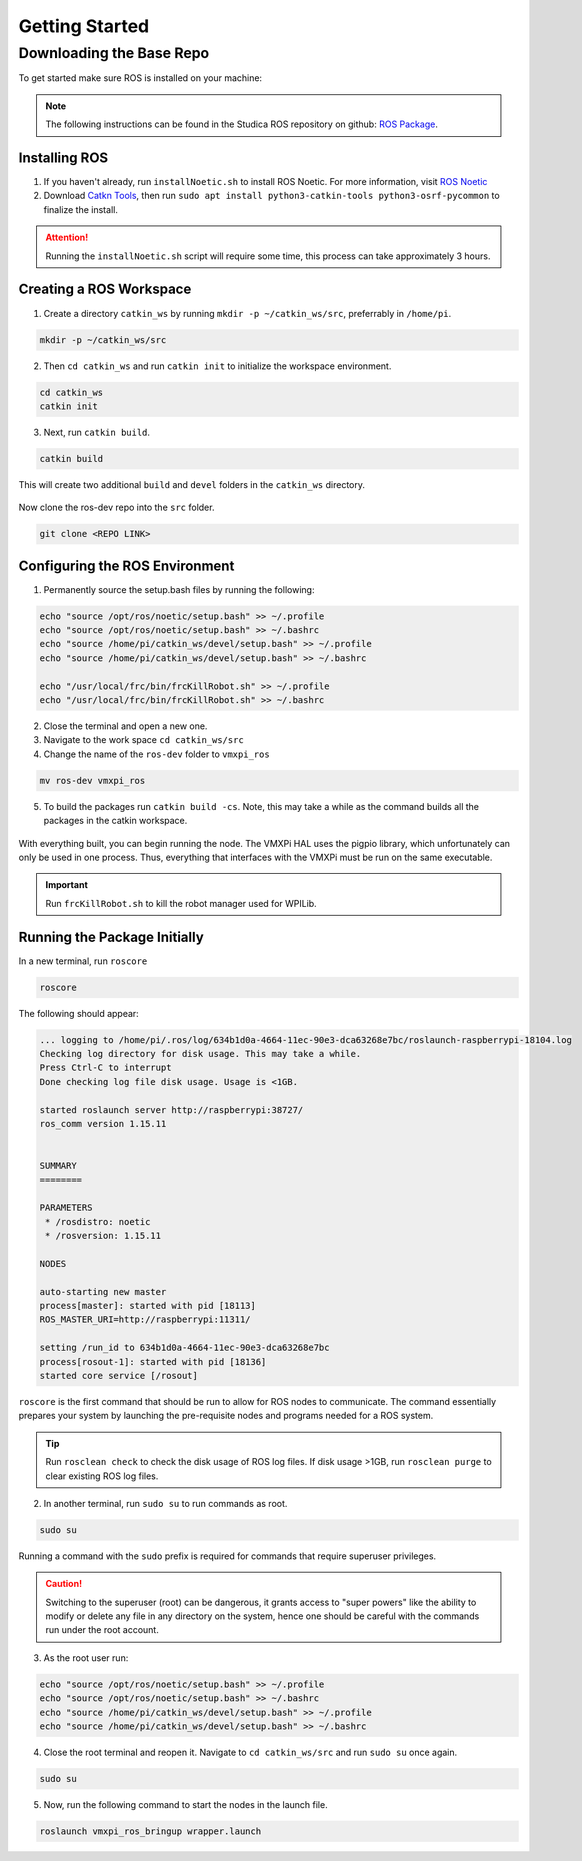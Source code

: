 Getting Started
===============

Downloading the Base Repo
-------------------------

To get started make sure ROS is installed on your machine:

.. note:: The following instructions can be found in the Studica ROS repository on github: `ROS Package <REPO LINK>`__.

Installing ROS
^^^^^^^^^^^^^^

1. If you haven't already, run ``installNoetic.sh`` to install ROS Noetic. For more information, visit `ROS Noetic <http://wiki.ros.org/noetic/Installation/Debian>`__

2. Download `Catkn Tools <https://catkin-tools.readthedocs.io/en/latest/installing.html>`__, then run ``sudo apt install python3-catkin-tools python3-osrf-pycommon`` to finalize the install.

.. attention:: Running the ``installNoetic.sh`` script will require some time, this process can take approximately 3 hours. 

Creating a ROS Workspace
^^^^^^^^^^^^^^^^^^^^^^^^

1. Create a directory ``catkin_ws`` by running ``mkdir -p ~/catkin_ws/src``, preferrably in ``/home/pi``.

.. code-block:: rst
   
   mkdir -p ~/catkin_ws/src
   
2. Then ``cd catkin_ws`` and run ``catkin init`` to initialize the workspace environment.

.. code-block:: rst
   
   cd catkin_ws
   catkin init
   
3. Next, run ``catkin build``.

.. code-block:: rst
   
   catkin build

This will create two additional ``build`` and ``devel`` folders in the ``catkin_ws`` directory.

.. figure:: images/catkin_ws_img.jpg
    :align: center
    :width: 70%

Now clone the ros-dev repo into the ``src`` folder.

.. code-block:: rst
   
   git clone <REPO LINK>

Configuring the ROS Environment
^^^^^^^^^^^^^^^^^^^^^^^^^^^^^^^

1. Permanently source the setup.bash files by running the following:

.. code-block:: rst
   
   echo "source /opt/ros/noetic/setup.bash" >> ~/.profile
   echo "source /opt/ros/noetic/setup.bash" >> ~/.bashrc
   echo "source /home/pi/catkin_ws/devel/setup.bash" >> ~/.profile
   echo "source /home/pi/catkin_ws/devel/setup.bash" >> ~/.bashrc
   
   echo "/usr/local/frc/bin/frcKillRobot.sh" >> ~/.profile
   echo "/usr/local/frc/bin/frcKillRobot.sh" >> ~/.bashrc
   
2. Close the terminal and open a new one.

3. Navigate to the work space ``cd catkin_ws/src``

4. Change the name of the ``ros-dev`` folder to ``vmxpi_ros``

.. code-block:: rst
   
   mv ros-dev vmxpi_ros

5. To build the packages run ``catkin build -cs``. Note, this may take a while as the command builds all the packages in the catkin workspace.

.. figure:: images/catkin_build_img.jpg
    :align: center
    :width: 70%

With everything built, you can begin running the node. The VMXPi HAL uses the pigpio library, which unfortunately can only be used in one process. Thus, everything that interfaces with the VMXPi must be run on the same executable.

.. important:: Run ``frcKillRobot.sh`` to kill the robot manager used for WPILib.

Running the Package Initially
^^^^^^^^^^^^^^^^^^^^^^^^^^^^^

In a new terminal, run ``roscore``

.. code-block:: rst
   
   roscore

The following should appear:

.. code-block:: rst
   
   ... logging to /home/pi/.ros/log/634b1d0a-4664-11ec-90e3-dca63268e7bc/roslaunch-raspberrypi-18104.log
   Checking log directory for disk usage. This may take a while.
   Press Ctrl-C to interrupt
   Done checking log file disk usage. Usage is <1GB.

   started roslaunch server http://raspberrypi:38727/
   ros_comm version 1.15.11


   SUMMARY
   ========

   PARAMETERS
    * /rosdistro: noetic
    * /rosversion: 1.15.11

   NODES

   auto-starting new master
   process[master]: started with pid [18113]
   ROS_MASTER_URI=http://raspberrypi:11311/

   setting /run_id to 634b1d0a-4664-11ec-90e3-dca63268e7bc
   process[rosout-1]: started with pid [18136]
   started core service [/rosout]
   
``roscore`` is the first command that should be run to allow for ROS nodes to communicate. The command essentially prepares your system by launching the pre-requisite nodes and programs needed for a ROS system. 

.. tip:: Run ``rosclean check`` to check the disk usage of ROS log files. If disk usage >1GB, run ``rosclean purge`` to clear existing ROS log files.

2. In another terminal, run ``sudo su`` to run commands as root.

.. code-block:: rst
   
   sudo su

Running a command with the ``sudo`` prefix is required for commands that require superuser privileges.

.. caution:: Switching to the superuser (root) can be dangerous, it grants access to "super powers" like the ability to modify or delete any file in any directory on the system, hence one should be careful with the commands run under the root account.
   
3. As the root user run:

.. code-block:: rst

   echo "source /opt/ros/noetic/setup.bash" >> ~/.profile
   echo "source /opt/ros/noetic/setup.bash" >> ~/.bashrc
   echo "source /home/pi/catkin_ws/devel/setup.bash" >> ~/.profile
   echo "source /home/pi/catkin_ws/devel/setup.bash" >> ~/.bashrc

4. Close the root terminal and reopen it. Navigate to ``cd catkin_ws/src`` and run  ``sudo su`` once again.

.. code-block:: rst
   
   sudo su

5. Now, run the following command to start the nodes in the launch file.

.. code-block:: rst
   
   roslaunch vmxpi_ros_bringup wrapper.launch